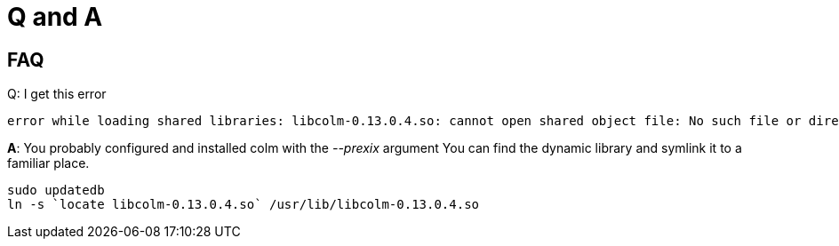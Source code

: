 Q and A
=======

== FAQ

.Q: I get this error
 error while loading shared libraries: libcolm-0.13.0.4.so: cannot open shared object file: No such file or directory

*A*: You probably configured and installed colm with the '--prexix' argument
You can find the dynamic library and symlink it to a familiar place.

[source,bash]
----
sudo updatedb
ln -s `locate libcolm-0.13.0.4.so` /usr/lib/libcolm-0.13.0.4.so
----

